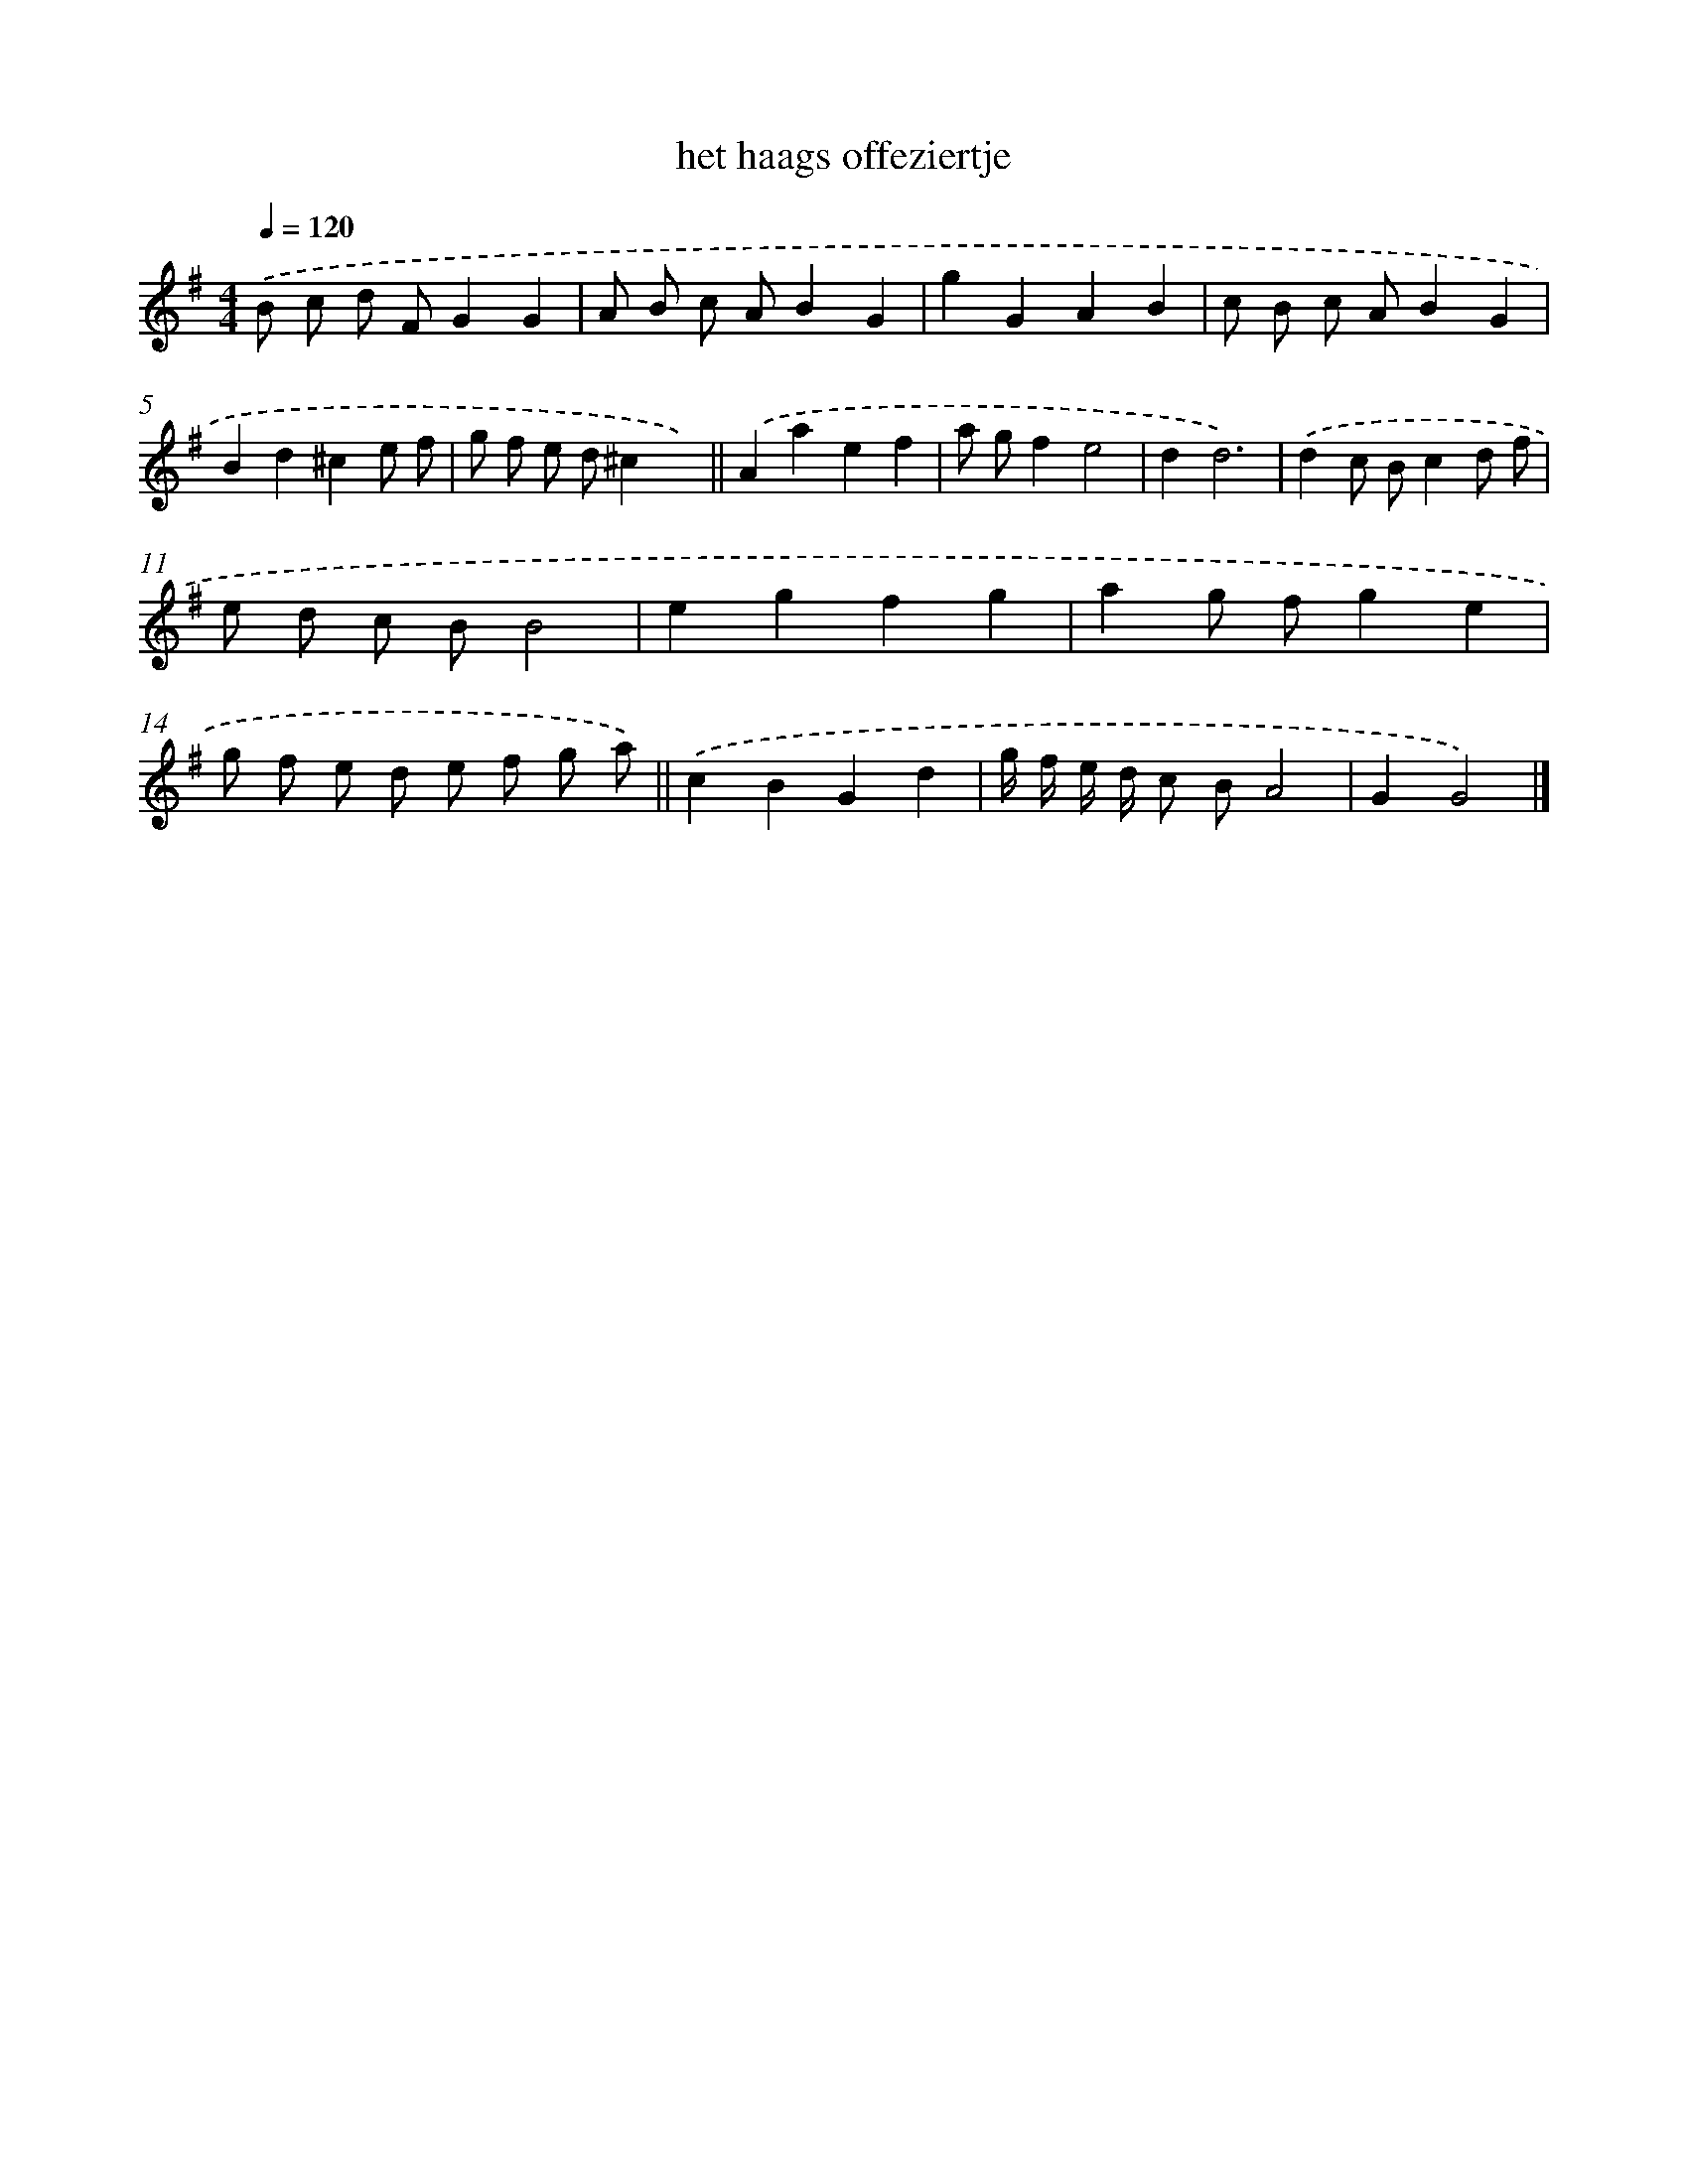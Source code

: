 X: 15780
T: het haags offeziertje
%%abc-version 2.0
%%abcx-abcm2ps-target-version 5.9.1 (29 Sep 2008)
%%abc-creator hum2abc beta
%%abcx-conversion-date 2018/11/01 14:37:57
%%humdrum-veritas 2970371382
%%humdrum-veritas-data 1842238882
%%continueall 1
%%barnumbers 0
L: 1/8
M: 4/4
Q: 1/4=120
K: G clef=treble
.('B c d FG2G2 |
A B c AB2G2 |
g2G2A2B2 |
c B c AB2G2 |
B2d2^c2e f |
g f e d^c2x2) ||
.('A2a2e2f2 [I:setbarnb 8]|
a gf2e4 |
d2d6) |
.('d2c Bc2d f |
e d c BB4 |
e2g2f2g2 |
a2g fg2e2 |
g f e d e f g a) ||
.('c2B2G2d2 [I:setbarnb 16]|
g/ f/ e/ d/ c BA4 |
G2G4) |]
